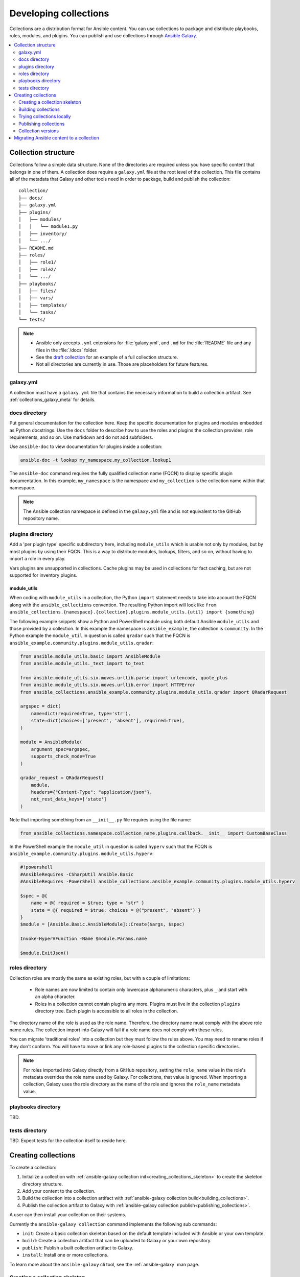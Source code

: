 
.. _developing_collections:

**********************
Developing collections
**********************


Collections are a distribution format for Ansible content. You can use collections to package and distribute playbooks, roles, modules, and plugins.
You can publish and use collections through `Ansible Galaxy <https://galaxy.ansible.com>`_.

.. contents::
   :local:
   :depth: 2

.. _collection_structure:

Collection structure
====================

Collections follow a simple data structure. None of the directories are required unless you have specific content that belongs in one of them. A collection does require a ``galaxy.yml`` file at the root level of the collection. This file contains all of the metadata that Galaxy
and other tools need in order to package, build and publish the collection::

    collection/
    ├── docs/
    ├── galaxy.yml
    ├── plugins/
    │   ├── modules/
    │   │   └── module1.py
    │   ├── inventory/
    │   └── .../
    ├── README.md
    ├── roles/
    │   ├── role1/
    │   ├── role2/
    │   └── .../
    ├── playbooks/
    │   ├── files/
    │   ├── vars/
    │   ├── templates/
    │   └── tasks/
    └── tests/


.. note::
    * Ansible only accepts ``.yml`` extensions for :file:`galaxy.yml`, and ``.md`` for the :file:`README` file and any files in the :file:`/docs` folder.
    * See the `draft collection <https://github.com/bcoca/collection>`_ for an example of a full collection structure.
    * Not all directories are currently in use. Those are placeholders for future features.

.. _galaxy_yml:

galaxy.yml
----------

A collection must have a ``galaxy.yml`` file that contains the necessary information to build a collection artifact.
See :ref:`collections_galaxy_meta` for details.

.. _collections_doc_dir:

docs directory
---------------

Put general documentation for the collection here. Keep the specific documentation for plugins and modules embedded as Python docstrings. Use the ``docs`` folder to describe how to use the roles and plugins the collection provides, role requirements, and so on. Use markdown and do not add subfolders.

Use ``ansible-doc`` to view documentation for plugins inside a collection:

.. code-block:: bash

    ansible-doc -t lookup my_namespace.my_collection.lookup1

The ``ansible-doc`` command requires the fully qualified collection name (FQCN) to display specific plugin documentation. In this example, ``my_namespace`` is the namespace and ``my_collection`` is the collection name within that namespace.

.. note:: The Ansible collection namespace is defined in the ``galaxy.yml`` file and is not equivalent to the GitHub repository name.

.. _collections_plugin_dir:

plugins directory
------------------

Add a 'per plugin type' specific subdirectory here, including ``module_utils`` which is usable not only by modules, but by most plugins by using their FQCN. This is a way to distribute modules, lookups, filters, and so on, without having to import a role in every play.

Vars plugins are unsupported in collections. Cache plugins may be used in collections for fact caching, but are not supported for inventory plugins.

module_utils
^^^^^^^^^^^^

When coding with ``module_utils`` in a collection, the Python ``import`` statement needs to take into account the FQCN along with the ``ansible_collections`` convention. The resulting Python import will look like ``from ansible_collections.{namespace}.{collection}.plugins.module_utils.{util} import {something}``

The following example snippets show a Python and PowerShell module using both default Ansible ``module_utils`` and
those provided by a collection. In this example the namespace is ``ansible_example``, the collection is ``community``.
In the Python example the ``module_util`` in question is called ``qradar`` such that the FQCN is
``ansible_example.community.plugins.module_utils.qradar``:

.. code-block:: python

    from ansible.module_utils.basic import AnsibleModule
    from ansible.module_utils._text import to_text

    from ansible.module_utils.six.moves.urllib.parse import urlencode, quote_plus
    from ansible.module_utils.six.moves.urllib.error import HTTPError
    from ansible_collections.ansible_example.community.plugins.module_utils.qradar import QRadarRequest

    argspec = dict(
        name=dict(required=True, type='str'),
        state=dict(choices=['present', 'absent'], required=True),
    )

    module = AnsibleModule(
        argument_spec=argspec,
        supports_check_mode=True
    )

    qradar_request = QRadarRequest(
        module,
        headers={"Content-Type": "application/json"},
        not_rest_data_keys=['state']
    )

Note that importing something from an ``__init__.py`` file requires using the file name:

.. code-block:: python

    from ansible_collections.namespace.collection_name.plugins.callback.__init__ import CustomBaseClass

In the PowerShell example the ``module_util`` in question is called ``hyperv`` such that the FCQN is
``ansible_example.community.plugins.module_utils.hyperv``:

.. code-block:: powershell

    #!powershell
    #AnsibleRequires -CSharpUtil Ansible.Basic
    #AnsibleRequires -PowerShell ansible_collections.ansible_example.community.plugins.module_utils.hyperv

    $spec = @{
        name = @{ required = $true; type = "str" }
        state = @{ required = $true; choices = @("present", "absent") }
    }
    $module = [Ansible.Basic.AnsibleModule]::Create($args, $spec)

    Invoke-HyperVFunction -Name $module.Params.name

    $module.ExitJson()

.. _collections_roles_dir:

roles directory
----------------

Collection roles are mostly the same as existing roles, but with a couple of limitations:

 - Role names are now limited to contain only lowercase alphanumeric characters, plus ``_`` and start with an alpha character.
 - Roles in a collection cannot contain plugins any more. Plugins must live in the collection ``plugins`` directory tree. Each plugin is accessible to all roles in the collection.

The directory name of the role is used as the role name. Therefore, the directory name must comply with the
above role name rules.
The collection import into Galaxy will fail if a role name does not comply with these rules.

You can migrate 'traditional roles' into a collection but they must follow the rules above. You may need to rename roles if they don't conform. You will have to move or link any role-based plugins to the collection specific directories.

.. note::

    For roles imported into Galaxy directly from a GitHub repository, setting the ``role_name`` value in the role's
    metadata overrides the role name used by Galaxy. For collections, that value is ignored. When importing a
    collection, Galaxy uses the role directory as the name of the role and ignores the ``role_name`` metadata value.

playbooks directory
--------------------

TBD.

tests directory
----------------

TBD. Expect tests for the collection itself to reside here.


.. _creating_collections:

Creating collections
======================

To create a collection:

#. Initialize a collection with :ref:`ansible-galaxy collection init<creating_collections_skeleton>` to create the skeleton directory structure.
#. Add your content to the collection.
#. Build the collection into a collection artifact with :ref:`ansible-galaxy collection build<building_collections>`.
#. Publish the collection artifact to Galaxy with :ref:`ansible-galaxy collection publish<publishing_collections>`.

A user can then install your collection on their systems.

Currently the ``ansible-galaxy collection`` command implements the following sub commands:

* ``init``: Create a basic collection skeleton based on the default template included with Ansible or your own template.
* ``build``: Create a collection artifact that can be uploaded to Galaxy or your own repository.
* ``publish``: Publish a built collection artifact to Galaxy.
* ``install``: Install one or more collections.

To learn more about the ``ansible-galaxy`` cli tool, see the :ref:`ansible-galaxy` man page.

.. _creating_collections_skeleton:

Creating a collection skeleton
------------------------------

To start a new collection:

.. code-block:: bash

    collection_dir#> ansible-galaxy collection init my_namespace.my_collection

Then you can populate the directories with the content you want inside the collection. See
https://github.com/bcoca/collection to get a better idea of what you can place inside a collection.


.. _building_collections:

Building collections
--------------------

To build a collection, run ``ansible-galaxy collection build`` from inside the root directory of the collection:

.. code-block:: bash

    collection_dir#> ansible-galaxy collection build

This creates a tarball of the built collection in the current directory which can be uploaded to Galaxy.::

    my_collection/
    ├── galaxy.yml
    ├── ...
    ├── my_namespace-my_collection-1.0.0.tar.gz
    └── ...


.. note::
    * Certain files and folders are excluded when building the collection artifact. See :ref:`ignoring_files_and_folders_collections`  to exclude other files you would not wish to distribute.
    * If you used the now-deprecated ``Mazer`` tool for any of your collections, delete any and all files it added to your :file:`releases/` directory before you build your collection with ``ansible-galaxy``.
    * The current Galaxy maximum tarball size is 2 MB.


This tarball is mainly intended to upload to Galaxy
as a distribution method, but you can use it directly to install the collection on target systems.

.. _ignoring_files_and_folders_collections:

Ignoring files and folders
^^^^^^^^^^^^^^^^^^^^^^^^^^

By default the build step will include all the files in the collection directory in the final build artifact except for the following:

* ``galaxy.yml``
* ``*.pyc``
* ``*.retry``
* ``tests/output``
* previously built artifacts in the root directory
* Various version control directories like ``.git/``

To exclude other files and folders when building the collection, you can set a list of file glob-like patterns in the
``build_ignore`` key in the collection's ``galaxy.yml`` file. These patterns use the following special characters for
wildcard matching:

* ``*``: Matches everything
* ``?``: Matches any single character
* ``[seq]``: Matches and character in seq
* ``[!seq]``:Matches any character not in seq

For example, if you wanted to exclude the :file:`sensitive` folder within the ``playbooks`` folder as well any ``.tar.gz`` archives you
can set the following in your ``galaxy.yml`` file:

.. code-block:: yaml

     build_ignore:
     - playbooks/sensitive
     - '*.tar.gz'

.. note::
     This feature is only supported when running ``ansible-galaxy collection build`` with Ansible 2.10 or newer.


.. _trying_collection_locally:

Trying collections locally
--------------------------

You can try your collection locally by installing it from the tarball. The following will enable an adjacent playbook to
access the collection:

.. code-block:: bash

   ansible-galaxy collection install my_namespace-my_collection-1.0.0.tar.gz -p ./collections


You should use one of the values configured in :ref:`COLLECTIONS_PATHS` for your path. This is also where Ansible itself will
expect to find collections when attempting to use them. If you don't specify a path value, ``ansible-galaxy collection install``
installs the collection in the first path defined in :ref:`COLLECTIONS_PATHS`, which by default is ``~/.ansible/collections``.

Next, try using the local collection inside a playbook. For examples and more details see :ref:`Using collections <using_collections>`

.. _publishing_collections:

Publishing collections
----------------------

You can publish collections to Galaxy using the ``ansible-galaxy collection publish`` command or the Galaxy UI itself.

.. note:: Once you upload a version of a collection, you cannot delete or modify that version. Ensure that everything looks okay before you upload it.

.. _galaxy_get_token:

Getting your token or API key
^^^^^^^^^^^^^^^^^^^^^^^^^^^^^

To upload your collection to Galaxy, you must first obtain an API token (``--api-key`` in the ``ansible-galaxy`` CLI command or ``token`` in the :file:`ansible.cfg` file under the ``galaxy_server`` section). The API token is a secret token used to protect your content.

To get your API token:

* For Galaxy, go to the `Galaxy profile preferences <https://galaxy.ansible.com/me/preferences>`_ page and click :guilabel:`API token`.
* For Automation Hub, go to https://cloud.redhat.com/ansible/automation-hub/token/ and click :guilabel:`Get API token` from the version dropdown.

Storing or using your API token
^^^^^^^^^^^^^^^^^^^^^^^^^^^^^^^

Once you have retrieved your API token, you have the following options on how you can store or use that token for collections:

* Pass the token to  the ``ansible-galaxy`` command using the ``--api-key``.
* Specify the token within a Galaxy server list in your :file:`ansible.cfg` file.

Using the ``api-key``
.....................

You can use the ``--api-key`` argument with the ``ansible-galaxy`` command (in conjunction with the ``--server`` argument or :ref:`GALAXY_SERVER` setting in your :file:`ansible.cfg` file). You cannot use ``apt-key``  with any servers defined in your :ref:`Galaxy server list <galaxy_server_config>`.

.. code-block:: bash

    ansible-galaxy collection publish ./geerlingguy-collection-1.2.3.tar.gz --api-key=<key goes here>


Specify the token within a Galaxy server list
.............................................

With this option, you configure one or more servers for Galaxy in your :file:`ansible.cfg` file under the ``galaxy_server_list`` section. For each server, you also configure the token.


.. code-block:: ini

   [galaxy]
   server_list = release_galaxy

   [galaxy_server.release_galaxy]
     url=https://galaxy.ansible.com/
     token=my_token


.. _upload_collection_ansible_galaxy:

Upload using ansible-galaxy
^^^^^^^^^^^^^^^^^^^^^^^^^^^

.. note::
  By default, ``ansible-galaxy`` uses https://galaxy.ansible.com as the Galaxy server (as listed in the :file:`ansible.cfg` file under :ref:`galaxy_server`). If you are only publishing your collection to Ansible Galaxy, you do not need any further configuration. If you are using Red Hat Automation Hub or any other Galaxy server, see :ref:`Configuring the ansible-galaxy client <galaxy_server_config>`.

To upload the collection artifact with the ``ansible-galaxy`` command:

.. code-block:: bash

     ansible-galaxy collection publish path/to/my_namespace-my_collection-1.0.0.tar.gz

.. note::

	The above command assumes you have retrieved and stored your API token in a file at the default token path or as part of a Galaxy server list. See :ref:`galaxy_get_token` for details.

The ``ansible-galaxy collection publish`` command triggers an import process, just as if you uploaded the collection through the Galaxy website.
The command waits until the import process completes before reporting the status back. If you wish to continue
without waiting for the import result, use the ``--no-wait`` argument and manually look at the import progress in your
`My Imports <https://galaxy.ansible.com/my-imports/>`_ page.


.. _upload_collection_galaxy:

Upload a collection from the Galaxy website
^^^^^^^^^^^^^^^^^^^^^^^^^^^^^^^^^^^^^^^^^^^

To upload your collection artifact directly on Galaxy:

#. Go to the `My Content <https://galaxy.ansible.com/my-content/namespaces>`_ page, and click the **Add Content** button on one of your namespaces.
#. From the **Add Content** dialogue, click **Upload New Collection**, and select the collection archive file from your local filesystem.

When uploading collections it doesn't matter which namespace you select. The collection will be uploaded to the
namespace specified in the collection metadata in the ``galaxy.yml`` file. If you're not an owner of the
namespace, the upload request will fail.

Once Galaxy uploads and accepts a collection, you will be redirected to the **My Imports** page, which displays output from the
import process, including any errors or warnings about the metadata and content contained in the collection.

.. _collection_versions:

Collection versions
-------------------

Once you upload a version of a collection, you cannot delete or modify that version. Ensure that everything looks okay before
uploading. The only way to change a collection is to release a new version. The latest version of a collection (by highest version number)
will be the version displayed everywhere in Galaxy; however, users will still be able to download older versions.

Collection versions use `Semantic Versioning <https://semver.org/>`_ for version numbers. Please read the official documentation for details and examples. In summary:

* Increment major (for example: x in `x.y.z`) version number for an incompatible API change.
* Increment minor (for example: y in `x.y.z`) version number for new functionality in a backwards compatible manner.
* Increment patch (for example: z in `x.y.z`) version number for backwards compatible bug fixes.

.. _migrate_to_collection:

Migrating Ansible content to a collection
=========================================

You can experiment with migrating existing modules into a collection using the `content_collector tool <https://github.com/ansible/content_collector>`_. The ``content_collector`` is a playbook that helps you migrate content from an Ansible distribution into a collection.

.. warning::

	This tool is in active development and is provided only for experimentation and feedback at this point.

See the `content_collector README <https://github.com/ansible/content_collector>`_ for full details and usage guidelines.

.. seealso::

   :ref:`collections`
       Learn how to install and use collections.
   :ref:`collections_galaxy_meta`
       Understand the collections metadata structure.
   :ref:`developing_modules_general`
       Learn about how to write Ansible modules
   `Mailing List <https://groups.google.com/group/ansible-devel>`_
       The development mailing list
   `irc.freenode.net <http://irc.freenode.net>`_
       #ansible IRC chat channel
